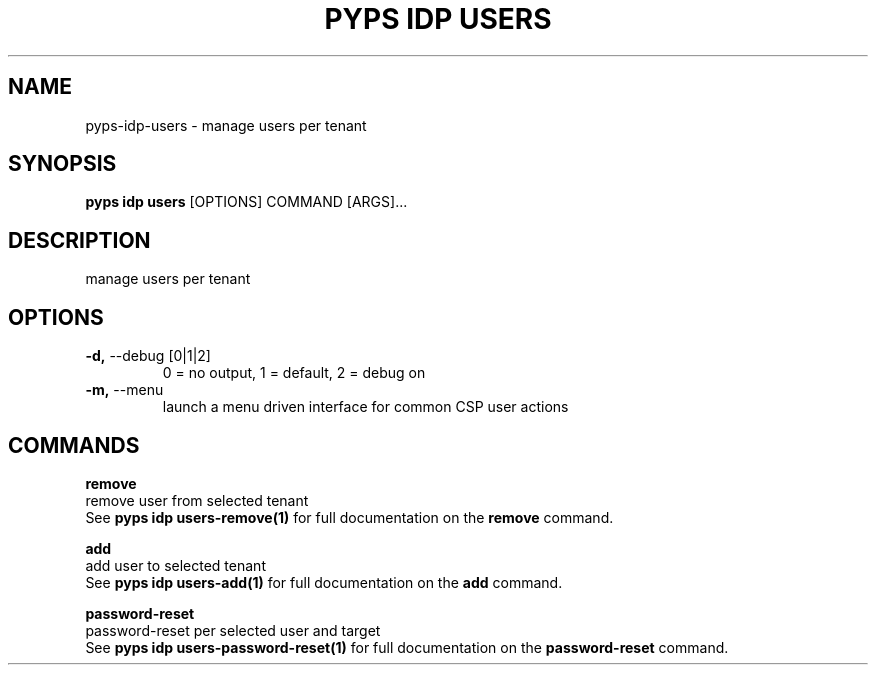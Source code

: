 .TH "PYPS IDP USERS" "1" "2023-04-14" "1.0.0" "pyps idp users Manual"
.SH NAME
pyps\-idp\-users \- manage users per tenant
.SH SYNOPSIS
.B pyps idp users
[OPTIONS] COMMAND [ARGS]...
.SH DESCRIPTION
manage users per tenant
.SH OPTIONS
.TP
\fB\-d,\fP \-\-debug [0|1|2]
0 = no output, 1 = default, 2 = debug on
.TP
\fB\-m,\fP \-\-menu
launch a menu driven interface for common CSP user actions
.SH COMMANDS
.PP
\fBremove\fP
  remove user from selected tenant
  See \fBpyps idp users-remove(1)\fP for full documentation on the \fBremove\fP command.
.PP
\fBadd\fP
  add user to selected tenant
  See \fBpyps idp users-add(1)\fP for full documentation on the \fBadd\fP command.
.PP
\fBpassword-reset\fP
  password-reset per selected user and target
  See \fBpyps idp users-password-reset(1)\fP for full documentation on the \fBpassword-reset\fP command.
